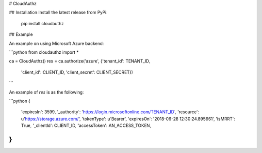 # CloudAuthz

## Installation
Install the latest release from PyPi:

    pip install cloudauthz


## Example

An example on using Microsoft Azure backend: 

```python
from cloudauthz import *

ca = CloudAuthz()
res = ca.authorize('azure', {'tenant_id': TENANT_ID,
                             'client_id': CLIENT_ID,
                             'client_secret': CLIENT_SECRET})
```

An example of `res` is as the following: 

```python
{
    'expiresIn': 3599,
    '_authority': 'https://login.microsoftonline.com/TENANT_ID',
    'resource': u'https://storage.azure.com/',
    'tokenType': u'Bearer',
    'expiresOn': '2018-06-28 12:30:24.895661',
    'isMRRT': True,
    '_clientId': CLIENT_ID,
    'accessToken': AN_ACCESS_TOKEN,
}
```


